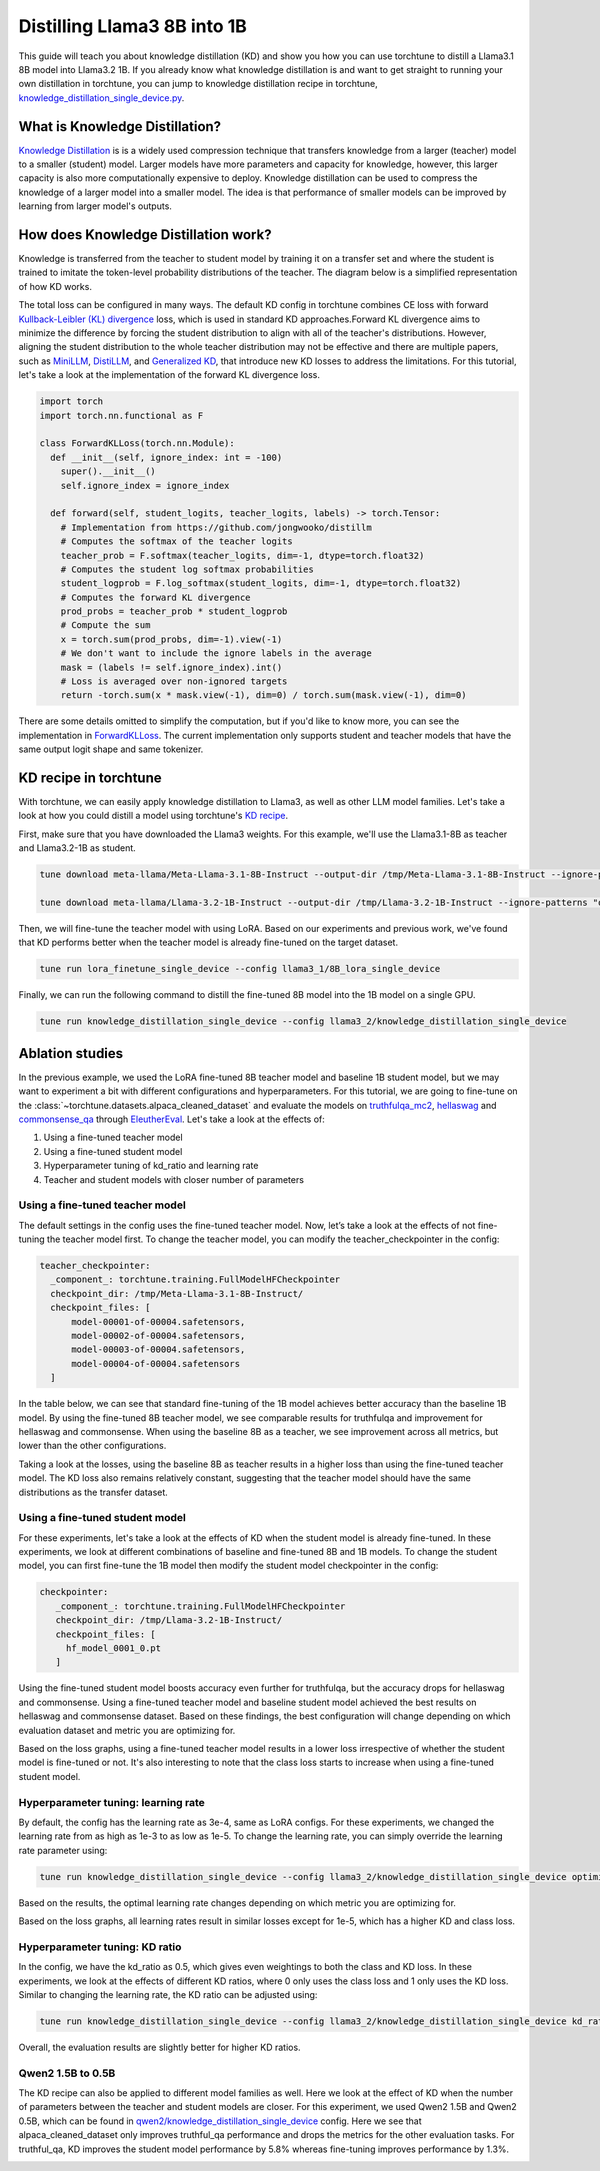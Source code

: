 .. _llama_kd_label:

============================
Distilling Llama3 8B into 1B
============================

This guide will teach you about knowledge distillation (KD) and show you how you can use torchtune to distill a Llama3.1 8B model into Llama3.2 1B.
If you already know what knowledge distillation is and want to get straight to running your own distillation in torchtune,
you can jump to knowledge distillation recipe in torchtune, `knowledge_distillation_single_device.py <https://github.com/pytorch/torchtune/blob/main/recipes/knowledge_distillation_single_device.py>`_.

.. grid:: 2

    .. grid-item-card:: :octicon:`mortar-board;1em;` What you will learn

      * What KD is and how it can help improve model performance
      * An overview of KD components in torchtune
      * How to distill from a teacher to student model using torchtune
      * How to experiment with different KD configurations

    .. grid-item-card:: :octicon:`list-unordered;1em;` Prerequisites

      * Be familiar with :ref:`torchtune<overview_label>`
      * Make sure to :ref:`install torchtune<install_label>`
      * Make sure you have downloaded the :ref:`Llama3 model weights<download_llama_label>`
      * Be familiar with :ref:`LoRA<lora_finetune_label>`

What is Knowledge Distillation?
-------------------------------

`Knowledge Distillation <https://arxiv.org/pdf/1503.02531>`_ is is a widely used compression technique
that transfers knowledge from a larger (teacher) model to a smaller (student) model. Larger models have
more parameters and capacity for knowledge, however, this larger capacity is also more computationally
expensive to deploy. Knowledge distillation can be used to compress the knowledge of a larger model into
a smaller model. The idea is that performance of smaller models can be improved by learning from larger
model's outputs.

How does Knowledge Distillation work?
-------------------------------------

Knowledge is transferred from the teacher to student model by training it on a transfer set and where the
student is trained to imitate the token-level probability distributions of the teacher. The diagram below
is a simplified representation of how KD works.

.. image:: /_static/img/kd-simplified.png

The total loss can be configured in many ways. The default KD config in torchtune combines CE loss with
forward `Kullback-Leibler (KL) divergence <https://en.wikipedia.org/wiki/Kullback%E2%80%93Leibler_divergence>`_ loss,
which is used in standard KD approaches.Forward KL divergence aims to minimize the difference by forcing the student
distribution to align with all of the teacher's distributions. However, aligning the student distribution to the whole
teacher distribution may not be effective and there are multiple papers, such as `MiniLLM <https://arxiv.org/pdf/2306.08543>`_,
`DistiLLM <https://arxiv.org/pdf/2402.03898>`_, and `Generalized KD <https://arxiv.org/pdf/2306.13649>`_,
that introduce new KD losses to address the limitations. For this tutorial, let's take a look at the implementation of
the forward KL divergence loss.

.. code-block:: python

  import torch
  import torch.nn.functional as F

  class ForwardKLLoss(torch.nn.Module):
    def __init__(self, ignore_index: int = -100)
      super().__init__()
      self.ignore_index = ignore_index

    def forward(self, student_logits, teacher_logits, labels) -> torch.Tensor:
      # Implementation from https://github.com/jongwooko/distillm
      # Computes the softmax of the teacher logits
      teacher_prob = F.softmax(teacher_logits, dim=-1, dtype=torch.float32)
      # Computes the student log softmax probabilities
      student_logprob = F.log_softmax(student_logits, dim=-1, dtype=torch.float32)
      # Computes the forward KL divergence
      prod_probs = teacher_prob * student_logprob
      # Compute the sum
      x = torch.sum(prod_probs, dim=-1).view(-1)
      # We don't want to include the ignore labels in the average
      mask = (labels != self.ignore_index).int()
      # Loss is averaged over non-ignored targets
      return -torch.sum(x * mask.view(-1), dim=0) / torch.sum(mask.view(-1), dim=0)

There are some details omitted to simplify the computation, but if you'd like to know more,
you can see the implementation in `ForwardKLLoss <https://github.com/pytorch/torchtune/blob/4234b78b914af23384ce0348f564e2119d107a96/torchtune/modules/loss/kd_losses.py>`_.
The current implementation only supports student and teacher models that have the same output
logit shape and same tokenizer.

KD recipe in torchtune
----------------------

With torchtune, we can easily apply knowledge distillation to Llama3, as well as other LLM model families.
Let's take a look at how you could distill a model using torchtune's `KD recipe <https://github.com/pytorch/torchtune/blob/4234b78b914af23384ce0348f564e2119d107a96/recipes/knowledge_distillation_single_device.py>`_.

First, make sure that you have downloaded the Llama3 weights. For this example, we'll use the Llama3.1-8B as teacher and Llama3.2-1B as student.

.. code-block:: bash

    tune download meta-llama/Meta-Llama-3.1-8B-Instruct --output-dir /tmp/Meta-Llama-3.1-8B-Instruct --ignore-patterns "original/consolidated.00.pth" --hf_token <HF_TOKEN>

    tune download meta-llama/Llama-3.2-1B-Instruct --output-dir /tmp/Llama-3.2-1B-Instruct --ignore-patterns "original/consolidated.00.pth" --hf_token <HF_TOKEN>

Then, we will fine-tune the teacher model with using LoRA. Based on our experiments and previous work,
we've found that KD performs better when the teacher model is already fine-tuned on the target dataset.

.. code-block:: bash

    tune run lora_finetune_single_device --config llama3_1/8B_lora_single_device

Finally, we can run the following command to distill the fine-tuned 8B model into the 1B model on a single GPU.

.. code-block:: bash

    tune run knowledge_distillation_single_device --config llama3_2/knowledge_distillation_single_device

Ablation studies
----------------

In the previous example, we used the LoRA fine-tuned 8B teacher model and baseline 1B student model,
but we may want to experiment a bit with different configurations and hyperparameters.
For this tutorial, we are going to fine-tune on the :class:`~torchtune.datasets.alpaca_cleaned_dataset`
and evaluate the models on `truthfulqa_mc2 <https://github.com/EleutherAI/lm-evaluation-harness/tree/feff1b55c57993c4d42c8f913a22eeec395cd690/lm_eval/tasks/truthfulqa>`_,
`hellaswag <https://github.com/EleutherAI/lm-evaluation-harness/tree/517aadc/lm_eval/tasks/hellaswagd>`_
and `commonsense_qa <https://github.com/EleutherAI/lm-evaluation-harness/tree/b62b9bd/lm_eval/tasks/commonsense_qa>`_
through `EleutherEval <https://github.com/EleutherAI/lm-evaluation-harness/tree/main>`_.
Let's take a look at the effects of:

#. Using a fine-tuned teacher model
#. Using a fine-tuned student model
#. Hyperparameter tuning of kd_ratio and learning rate
#. Teacher and student models with closer number of parameters

Using a fine-tuned teacher model
^^^^^^^^^^^^^^^^^^^^^^^^^^^^^^^^
The default settings in the config uses the fine-tuned teacher model. Now, let’s take a look at the
effects of not fine-tuning the teacher model first. To change the teacher model, you can modify the
teacher_checkpointer in the config:

.. code-block:: yaml

  teacher_checkpointer:
    _component_: torchtune.training.FullModelHFCheckpointer
    checkpoint_dir: /tmp/Meta-Llama-3.1-8B-Instruct/
    checkpoint_files: [
        model-00001-of-00004.safetensors,
        model-00002-of-00004.safetensors,
        model-00003-of-00004.safetensors,
        model-00004-of-00004.safetensors
    ]

In the table below, we can see that standard fine-tuning of the 1B model achieves better accuracy
than the baseline 1B model. By using the fine-tuned 8B teacher model, we see comparable results
for truthfulqa and improvement for hellaswag and commonsense. When using the baseline 8B as a
teacher, we see improvement across all metrics, but lower than the other configurations.

.. image:: /_static/img/kd-finetune-teacher.png

Taking a look at the losses, using the baseline 8B as teacher results in a higher loss than
using the fine-tuned teacher model. The KD loss also remains relatively constant, suggesting
that the teacher model should have the same distributions as the transfer dataset.

Using a fine-tuned student model
^^^^^^^^^^^^^^^^^^^^^^^^^^^^^^^^

For these experiments, let's take a look at the effects of KD when the student model is already
fine-tuned. In these experiments, we look at different combinations of baseline and fine-tuned 8B
and 1B models. To change the student model, you can first fine-tune the 1B model then modify the
student model checkpointer in the config:

.. code-block:: yaml

 checkpointer:
    _component_: torchtune.training.FullModelHFCheckpointer
    checkpoint_dir: /tmp/Llama-3.2-1B-Instruct/
    checkpoint_files: [
      hf_model_0001_0.pt
    ]

Using the fine-tuned student model boosts accuracy even further for truthfulqa, but the accuracy
drops for hellaswag and commonsense. Using a fine-tuned teacher model and baseline student
model achieved the best results on hellaswag and commonsense dataset. Based on these findings,
the best configuration will change depending on which evaluation dataset and metric you are optimizing for.

.. image:: /_static/img/kd-finetune-student.png

Based on the loss graphs, using a fine-tuned teacher model results in a lower loss irrespective of
whether the student model is fine-tuned or not. It's also interesting to note that the class loss
starts to increase when using a fine-tuned student model.

Hyperparameter tuning: learning rate
^^^^^^^^^^^^^^^^^^^^^^^^^^^^^^^^^^^^

By default, the config has the learning rate as 3e-4, same as LoRA configs. For these experiments,
we changed the learning rate from as high as 1e-3 to as low as 1e-5. To change the learning rate,
you can simply override the learning rate parameter using:

.. code-block:: bash

    tune run knowledge_distillation_single_device --config llama3_2/knowledge_distillation_single_device optimizer.lr=[LR]

Based on the results, the optimal learning rate changes depending on which metric you are optimizing for.

.. image:: /_static/img/kd-hyperparam-lr.png

Based on the loss graphs, all learning rates result in similar losses except for 1e-5, which has a higher KD and class loss.

Hyperparameter tuning: KD ratio
^^^^^^^^^^^^^^^^^^^^^^^^^^^^^^^

In the config, we have the kd_ratio as 0.5, which gives even weightings to both the class and KD loss. In these experiments,
we look at the effects of different KD ratios, where 0 only uses the class loss and 1 only uses the KD loss.
Similar to changing the learning rate, the KD ratio can be adjusted using:

.. code-block:: bash

    tune run knowledge_distillation_single_device --config llama3_2/knowledge_distillation_single_device kd_ratio=[KD_RATIO]


Overall, the evaluation results are slightly better for higher KD ratios.

.. image:: /_static/img/kd-hyperparam-kd-ratio.png

Qwen2 1.5B to 0.5B
^^^^^^^^^^^^^^^^^^

The KD recipe can also be applied to different model families as well. Here we look at the effect of KD when the number of
parameters between the teacher and student models are closer. For this experiment, we used Qwen2 1.5B and Qwen2 0.5B, which can be found in
`qwen2/knowledge_distillation_single_device <https://github.com/pytorch/torchtune/blob/4234b78b914af23384ce0348f564e2119d107a96/recipes/configs/qwen2/knowledge_distillation_single_device.yaml>`_
config. Here we see that alpaca_cleaned_dataset only improves truthful_qa performance and drops the metrics for the other evaluation tasks.
For truthful_qa, KD improves the student model performance by 5.8% whereas fine-tuning improves performance by 1.3%.

.. image:: /_static/img/kd-qwen2-res.png
